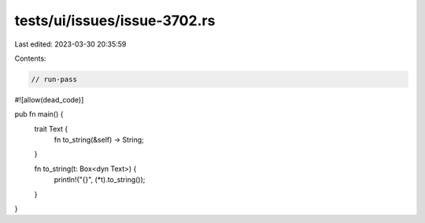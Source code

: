 tests/ui/issues/issue-3702.rs
=============================

Last edited: 2023-03-30 20:35:59

Contents:

.. code-block:: rs

    // run-pass
#![allow(dead_code)]

pub fn main() {
  trait Text {
    fn to_string(&self) -> String;
  }

  fn to_string(t: Box<dyn Text>) {
    println!("{}", (*t).to_string());
  }

}


